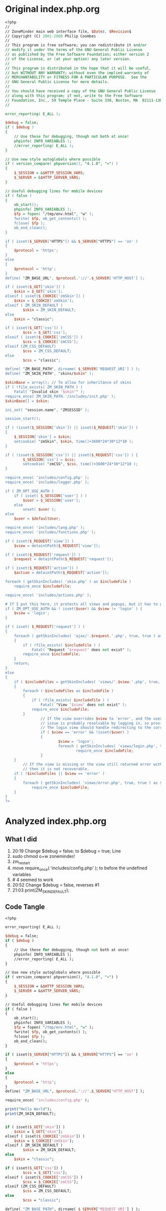 * Original index.php.org
  #+BEGIN_SRC perl
    <?php
    //
    // ZoneMinder main web interface file, $Date$, $Revision$
    // Copyright (C) 2001-2008 Philip Coombes
    // 
    // This program is free software; you can redistribute it and/or
    // modify it under the terms of the GNU General Public License
    // as published by the Free Software Foundation; either version 2
    // of the License, or (at your option) any later version.
    // 
    // This program is distributed in the hope that it will be useful,
    // but WITHOUT ANY WARRANTY; without even the implied warranty of
    // MERCHANTABILITY or FITNESS FOR A PARTICULAR PURPOSE.  See the
    // GNU General Public License for more details.
    // 
    // You should have received a copy of the GNU General Public License
    // along with this program; if not, write to the Free Software
    // Foundation, Inc., 59 Temple Place - Suite 330, Boston, MA  02111-1307, USA.
    // 

    error_reporting( E_ALL );

    $debug = false;
    if ( $debug )
    {
        // Use these for debugging, though not both at once!
        phpinfo( INFO_VARIABLES );
        //error_reporting( E_ALL );
    }

    // Use new style autoglobals where possible
    if ( version_compare( phpversion(), "4.1.0", "<") )
    {
        $_SESSION = &$HTTP_SESSION_VARS;
        $_SERVER = &$HTTP_SERVER_VARS;
    }

    // Useful debugging lines for mobile devices
    if ( false )
    {
        ob_start();
        phpinfo( INFO_VARIABLES );
        $fp = fopen( "/tmp/env.html", "w" );
        fwrite( $fp, ob_get_contents() );
        fclose( $fp );
        ob_end_clean();
    }

    if ( isset($_SERVER["HTTPS"]) && $_SERVER["HTTPS"] == 'on' )
    {
        $protocol = 'https';
    }
    else
    {
        $protocol = 'http';
    }
    define( "ZM_BASE_URL", $protocol.'://'.$_SERVER['HTTP_HOST'] );

    if ( isset($_GET['skin']) )
        $skin = $_GET['skin'];
    elseif ( isset($_COOKIE['zmSkin']) )
        $skin = $_COOKIE['zmSkin'];
    elseif ( ZM_SKIN_DEFAULT )
            $skin = ZM_SKIN_DEFAULT;
    else
        $skin = "classic";

    if ( isset($_GET['css']) )
            $css = $_GET['css'];
    elseif ( isset($_COOKIE['zmCSS']) )
            $css = $_COOKIE['zmCSS'];
    elseif (ZM_CSS_DEFAULT)
            $css = ZM_CSS_DEFAULT;
    else
            $css = "classic";

    define( "ZM_BASE_PATH", dirname( $_SERVER['REQUEST_URI'] ) );
    define( "ZM_SKIN_PATH", "skins/$skin" );

    $skinBase = array(); // To allow for inheritance of skins
    if ( !file_exists( ZM_SKIN_PATH ) )
        Fatal( "Invalid skin '$skin'" );
    require_once( ZM_SKIN_PATH.'/includes/init.php' );
    $skinBase[] = $skin;

    ini_set( "session.name", "ZMSESSID" );

    session_start();

    if ( !isset($_SESSION['skin']) || isset($_REQUEST['skin']) )
    {
        $_SESSION['skin'] = $skin;
        setcookie( "zmSkin", $skin, time()+3600*24*30*12*10 );
    }

    if ( !isset($_SESSION['css']) || isset($_REQUEST['css']) ) {
            $_SESSION['css'] = $css;
            setcookie( "zmCSS", $css, time()+3600*24*30*12*10 );
    }

    require_once( 'includes/config.php' );
    require_once( 'includes/logger.php' );

    if ( ZM_OPT_USE_AUTH )
        if ( isset( $_SESSION['user'] ) )
            $user = $_SESSION['user'];
        else
            unset( $user );
    else
        $user = $defaultUser;

    require_once( 'includes/lang.php' );
    require_once( 'includes/functions.php' );

    if ( isset($_REQUEST['view']) )
        $view = detaintPath($_REQUEST['view']);

    if ( isset($_REQUEST['request']) )
        $request = detaintPath($_REQUEST['request']);

    if ( isset($_REQUEST['action']) )
        $action = detaintPath($_REQUEST['action']);

    foreach ( getSkinIncludes( 'skin.php' ) as $includeFile )
        require_once $includeFile;

    require_once( 'includes/actions.php' );

    # If I put this here, it protects all views and popups, but it has to go after actions.php because actions.php does the actual logging in.
    if ( ZM_OPT_USE_AUTH && ! isset($user) && $view != 'login' ) {
        $view = 'login';
    }

    if ( isset( $_REQUEST['request'] ) )
    {
        foreach ( getSkinIncludes( 'ajax/'.$request.'.php', true, true ) as $includeFile )
        {
            if ( !file_exists( $includeFile ) )
                Fatal( "Request '$request' does not exist" );
            require_once $includeFile;
        }
        return;
    }
    else
    {
        if ( $includeFiles = getSkinIncludes( 'views/'.$view.'.php', true, true ) )
        {
            foreach ( $includeFiles as $includeFile )
            {
                if ( !file_exists( $includeFile ) )
                    Fatal( "View '$view' does not exist" );
                require_once $includeFile;
            }
                    // If the view overrides $view to 'error', and the user is not logged in, then the
                    // issue is probably resolvable by logging in, so provide the opportunity to do so.
                    // The login view should handle redirecting to the correct location afterward.
                    if ( $view == 'error' && !isset($user) )
                    {
                            $view = 'login';
                            foreach ( getSkinIncludes( 'views/login.php', true, true ) as $includeFile )
                                    require_once $includeFile;
                    }
        }
            // If the view is missing or the view still returned error with the user logged in,
            // then it is not recoverable.
        if ( !$includeFiles || $view == 'error' )
        {
            foreach ( getSkinIncludes( 'views/error.php', true, true ) as $includeFile )
                require_once $includeFile;
        }
    }
    ?>
  #+END_SRC

* Analyzed index.php.org
** What I did  
  1. 20:19 Change $debug = false; to $debug = true; Line
  2. sudo chmod o+w zoneminder/
  3. zm_restart
  4. move require_once( 'includes/config.php' ); to before the undefined variables
  5. # 4 seemed to work
  6. 20:52 Change $debug = false, reverses #1
  7. 21:03 print(ZM_SKIN_DEFAULT);
     
** Code Tangle
  #+BEGIN_SRC perl :tangle /srv/http/zoneminder/index.php :padline :no
    <?php

    error_reporting( E_ALL );

    $debug = false;
    if ( $debug )
    {
        // Use these for debugging, though not both at once!
        phpinfo( INFO_VARIABLES );
        //error_reporting( E_ALL );
    }

    // Use new style autoglobals where possible
    if ( version_compare( phpversion(), "4.1.0", "<") )
    {
        $_SESSION = &$HTTP_SESSION_VARS;
        $_SERVER = &$HTTP_SERVER_VARS;
    }

    // Useful debugging lines for mobile devices
    if ( false )
    {
        ob_start();
        phpinfo( INFO_VARIABLES );
        $fp = fopen( "/tmp/env.html", "w" );
        fwrite( $fp, ob_get_contents() );
        fclose( $fp );
        ob_end_clean();
    }

    if ( isset($_SERVER["HTTPS"]) && $_SERVER["HTTPS"] == 'on' )
    {
        $protocol = 'https';
    }
    else
    {
        $protocol = 'http';
    }
    define( "ZM_BASE_URL", $protocol.'://'.$_SERVER['HTTP_HOST'] );

    require_once( 'includes/config.php' );

    print("Hello World");
    print(ZM_SKIN_DEFAULT);


    if ( isset($_GET['skin']) )
        $skin = $_GET['skin'];
    elseif ( isset($_COOKIE['zmSkin']) )
        $skin = $_COOKIE['zmSkin'];
    elseif ( ZM_SKIN_DEFAULT )
            $skin = ZM_SKIN_DEFAULT;
    else
        $skin = "classic";

    if ( isset($_GET['css']) )
            $css = $_GET['css'];
    elseif ( isset($_COOKIE['zmCSS']) )
            $css = $_COOKIE['zmCSS'];
    elseif (ZM_CSS_DEFAULT)
            $css = ZM_CSS_DEFAULT;
    else
            $css = "classic";

    define( "ZM_BASE_PATH", dirname( $_SERVER['REQUEST_URI'] ) );
    define( "ZM_SKIN_PATH", "skins/$skin" );

    $skinBase = array(); // To allow for inheritance of skins
    if ( !file_exists( ZM_SKIN_PATH ) )
        Fatal( "Invalid skin '$skin'" );
    require_once( ZM_SKIN_PATH.'/includes/init.php' );
    $skinBase[] = $skin;

    ini_set( "session.name", "ZMSESSID" );

    session_start();

    if ( !isset($_SESSION['skin']) || isset($_REQUEST['skin']) )
    {
        $_SESSION['skin'] = $skin;
        setcookie( "zmSkin", $skin, time()+3600*24*30*12*10 );
    }

    if ( !isset($_SESSION['css']) || isset($_REQUEST['css']) ) {
            $_SESSION['css'] = $css;
            setcookie( "zmCSS", $css, time()+3600*24*30*12*10 );
    }

    require_once( 'includes/logger.php' );

    if ( ZM_OPT_USE_AUTH )
        if ( isset( $_SESSION['user'] ) )
            $user = $_SESSION['user'];
        else
            unset( $user );
    else
        $user = $defaultUser;

    require_once( 'includes/lang.php' );
    require_once( 'includes/functions.php' );

    if ( isset($_REQUEST['view']) )
        $view = detaintPath($_REQUEST['view']);

    if ( isset($_REQUEST['request']) )
        $request = detaintPath($_REQUEST['request']);

    if ( isset($_REQUEST['action']) )
        $action = detaintPath($_REQUEST['action']);

    foreach ( getSkinIncludes( 'skin.php' ) as $includeFile )
        require_once $includeFile;

    require_once( 'includes/actions.php' );

    # If I put this here, it protects all views and popups, but it has to go after actions.php because actions.php does the actual logging in.
    if ( ZM_OPT_USE_AUTH && ! isset($user) && $view != 'login' ) {
        $view = 'login';
    }

    if ( isset( $_REQUEST['request'] ) )
    {
        foreach ( getSkinIncludes( 'ajax/'.$request.'.php', true, true ) as $includeFile )
        {
            if ( !file_exists( $includeFile ) )
                Fatal( "Request '$request' does not exist" );
            require_once $includeFile;
        }
        return;
    }
    else
    {
        if ( $includeFiles = getSkinIncludes( 'views/'.$view.'.php', true, true ) )
        {
            foreach ( $includeFiles as $includeFile )
            {
                if ( !file_exists( $includeFile ) )
                    Fatal( "View '$view' does not exist" );
                require_once $includeFile;
            }
                    // If the view overrides $view to 'error', and the user is not logged in, then the
                    // issue is probably resolvable by logging in, so provide the opportunity to do so.
                    // The login view should handle redirecting to the correct location afterward.
                    if ( $view == 'error' && !isset($user) )
                    {
                            $view = 'login';
                            foreach ( getSkinIncludes( 'views/login.php', true, true ) as $includeFile )
                                    require_once $includeFile;
                    }
        }
            // If the view is missing or the view still returned error with the user logged in,
            // then it is not recoverable.
        if ( !$includeFiles || $view == 'error' )
        {
            foreach ( getSkinIncludes( 'views/error.php', true, true ) as $includeFile )
                require_once $includeFile;
        }
    }
    ?>
  #+END_SRC

** Chunks
** file:/srv/http/zoneminder/includes/config.php
